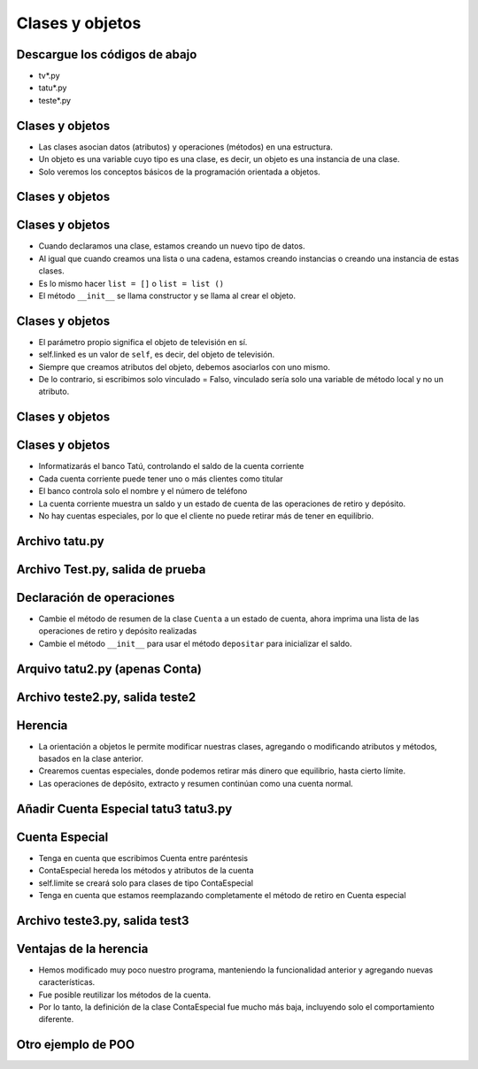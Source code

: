 =================
Clases y objetos
=================


..  image:: img/TWP10_001.jpeg
    :height: 14.925cm
    :width: 9.258cm
    :align: center
    :alt:


Descargue los códigos de abajo
==============================
+ tv*.py
+ tatu*.py
+ teste*.py

Clases y objetos
=================

+ Las clases asocian datos (atributos) y operaciones (métodos) en una estructura.
+ Un objeto es una variable cuyo tipo es una clase, es decir, un objeto es una instancia de una clase.
+ Solo veremos los conceptos básicos de la programación orientada a objetos.

Clases y objetos
=================

..  codelens:: Example8_1
         
    class Television:
        def __init__(self):
            self.conectado = False
            self.canal = 2


    tv_cuarto = Television()
    tv_sala = Television()
    print(tv_cuarto.conectado)
    print(tv_cuarto.canal)
    tv_sala.conectado = True
    tv_sala.canal = 5


Clases y objetos
================

+ Cuando declaramos una clase, estamos creando un nuevo tipo de datos.
+ Al igual que cuando creamos una lista o una cadena, estamos creando instancias o creando una instancia de estas clases.
+ Es lo mismo hacer ``list = []`` o ``list = list ()``
+ El método ``__init__`` se llama constructor y se llama al crear el objeto.

Clases y objetos
================

+ El parámetro propio significa el objeto de televisión en sí.
+ self.linked es un valor de ``self``, es decir, del objeto de televisión.
+ Siempre que creamos atributos del objeto, debemos asociarlos con uno mismo.
+ De lo contrario, si escribimos solo vinculado = Falso, vinculado sería solo una variable de método local y no un atributo.

Clases y objetos
================

..  codelens:: Example8_2
         
    class Television:
        def __init__(self):
            self.conectada = False
            self.canal = 2

        def cambiar_canal_hacia_abajo(self):
            self.canal -= 1

        def cambiar_canal_hacia_arriba(self):
            self.canal += 1


    tv = Television()
    tv.cambiar_canal_hacia_arriba()
    tv.cambiar_canal_hacia_arriba()
    print(tv.canal)
    tv.cambiar_canal_hacia_abajo()
    print(tv.canal)

Clases y objetos
================

+ Informatizarás el banco Tatú, controlando el saldo de la cuenta corriente
+ Cada cuenta corriente puede tener uno o más clientes como titular
+ El banco controla solo el nombre y el número de teléfono
+ La cuenta corriente muestra un saldo y un estado de cuenta de las operaciones de retiro y depósito.
+ No hay cuentas especiales, por lo que el cliente no puede retirar más de tener en equilibrio.

Archivo tatu.py
===============

..  activecode:: Example8_3
    :nocodelens:
    :stdin:

    class Cliente:
        def __init__(self, nombre, telefono):
            self.nombre = nombre
            self.telefono = telefono

    class Cuenta:
        def __init__(self, Clientes, numero, saldo=0):
            self.saldo = saldo
            self.Clientes = Clientes
            self.numero = numero

        def resumen(self):
            print("CC numero: %s saldo: %10.2f" % (self.numero, self.saldo))

        def retirar(self, monto):
            if self.saldo >= monto:
                self.saldo -= monto
            else:
                print("Saldo insuficiente para retirar")

        def depositar(self, monto):
            self.saldo += monto


Archivo Test.py, salida de prueba
=================================


..  activecode:: Example8_4
    :nocodelens:
    :stdin:
    :include: Example8_3

    juan = Cliente("Juan de Silva", "777-1234")
    maria = Cliente("Maria de Silva", "555-4321")
    print("nombre : %s. telefono: %s" % (juan.nombre, juan.telefono))
    print("nombre : %s. telefono: %s" % (maria.nombre, maria.telefono))

    cuenta_1 = Cuenta([juan], 1, 1000)
    cuenta_2 = Cuenta([maria, juan], 2, 500)
    cuenta_1.resumen()
    cuenta_2.resumen()

Declaración de operaciones
==========================

+ Cambie el método de resumen de la clase ``Cuenta`` a un estado de cuenta, ahora imprima una lista de las operaciones de retiro y depósito realizadas
+ Cambie el método ``__init__`` para usar el método ``depositar`` para inicializar el saldo.

Arquivo tatu2.py (apenas Conta)
===============================

..  activecode:: Example8_5
    :nocodelens:
    :stdin:

    class Cliente:
        def __init__(self, nombre, telefono):
            self.nombre = nombre
            self.telefono = telefono


    class Cuenta:
        def __init__(self, Clientes, numero, saldo=0):
            self.saldo = saldo
            self.Clientes = Clientes
            self.numero = numero
            self.operaciones = []
            self.depositar(saldo)

        def resumen(self):
            print("CC numero: %s saldo: %10.2f" % (self.numero, self.saldo))

        def retirar(self, monto):
            if self.saldo >= monto:
                self.saldo -= monto
                self.operaciones.append(["Retiro"], monto)
            else:
                print("Saldo insuficiente para retirar")

        def depositar(self, monto):
            self.saldo += monto
            self.operaciones.append(["Deposito", monto])

        def extracto_de_operaciones(self):
            print("extracto CC N %s" % self.numero)
            for op in self.operaciones:
                print("%10s %10.2f" % (op[0], op[1]))
            print("%10s %10.2f\n" % ("Saldo=", self.saldo))


Archivo teste2.py, salida teste2
=================================

..  activecode:: Example8_6
    :nocodelens:
    :stdin:
    :include: Example8_5

    juan = Cliente("Juan de Silva", "777-1234")
    maria = Cliente("Maria de Silva", "555-4321")
    cuenta_1 = Cuenta([juan], 1, 1000)
    cuenta_2 = Cuenta([maria, juan], 2, 500)
    cuenta_1.retirar(50)
    cuenta_2.depositar(300)
    cuenta_1.retirar(190)
    cuenta_2.depositar(95.15)
    cuenta_2.retirar(250)
    cuenta_1.extracto_de_operaciones()
    cuenta_2.extracto_de_operaciones()

Herencia
========

+ La orientación a objetos le permite modificar nuestras clases, agregando o modificando atributos y métodos, basados en la clase anterior.
+ Crearemos cuentas especiales, donde podemos retirar más dinero que equilibrio, hasta cierto límite.
+ Las operaciones de depósito, extracto y resumen continúan como una cuenta normal.


Añadir Cuenta Especial tatu3 tatu3.py
=====================================

..  activecode:: Example8_7
    :nocodelens:
    :stdin:

    class Cliente:
        def __init__(self, nombre, telefono):
            self.nombre = nombre
            self.telefono = telefono


    class Cuenta:
        def __init__(self, Clientes, numero, saldo=0):
            self.saldo = saldo
            self.Clientes = Clientes
            self.numero = numero
            self.operaciones = []
            self.depositar(saldo)

        def resumen(self):
            print("CC numero: %s saldo: %10.2f" % (self.numero, self.saldo))

        def retirar(self, monto):
            if self.saldo >= monto:
                self.saldo -= monto
                self.operaciones.append(["Retiro"], monto)
            else:
                print("Saldo insuficiente para retirar")

        def depositar(self, monto):
            self.saldo += monto
            self.operaciones.append(["Deposito", monto])

        def extracto_de_operaciones(self):
            print("extracto CC N %s" % self.numero)
            for op in self.operaciones:
                print("%10s %10.2f" % (op[0], op[1]))
            print("%10s %10.2f\n" % ("Saldo=", self.saldo))

    class CuentaEspecial(Cuenta):
        def __init__(self, cliente, numero, saldo = 0):
            Cuenta.__init__(self,cliente,numero, saldo)
            self.limite = limite

        def retirar(self, monto):
            if self.saldo + self.limite >= monto:
                self.saldo -= monto
                self.operaciones.append(["Retiro"], monto)
            else:
                print("Saldo insuficiente para retirar")

Cuenta Especial
===============

+ Tenga en cuenta que escribimos Cuenta entre paréntesis
+ ContaEspecial hereda los métodos y atributos de la cuenta
+ self.limite se creará solo para clases de tipo ContaEspecial
+ Tenga en cuenta que estamos reemplazando completamente el método de retiro en
  Cuenta especial

Archivo teste3.py, salida test3
=================================

..  activecode:: Example8_8
    :nocodelens:
    :stdin:
    :include: Example8_7

    juan = Cliente('Juan de Silva','777-1234')
    maria = Cliente('Maria de Silva','555-4321')
    conta1 = Cuenta([juan],1,1000)
    conta2 = Cuenta([maria,juan],2,500,1000)
    conta1.retirar(50)
    conta2.deposito(300)
    conta1.retirar(190)
    conta2.deposito(95.15)
    conta2.retirar(250)
    conta1.extrato()
    conta2.extrato()

Ventajas de la herencia
=======================

+ Hemos modificado muy poco nuestro programa, manteniendo la funcionalidad anterior y agregando nuevas características.
+ Fue posible reutilizar los métodos de la cuenta.
+ Por lo tanto, la definición de la clase ContaEspecial fue mucho más baja, incluyendo solo el comportamiento diferente.

Otro ejemplo de POO
===================

..  codelens:: Example8_9
         
    import datetime


    class Persona:
        def __init__(self, nombre, nacimiento):
            self.nombre = nombre
            self.nacimiento = nacimiento

        def edad(self):
            delta = datetime.date.today() - self.nacimiento
            return int(delta.days / 365)

        def __str__(self):
            return "%s, %d años" % (self.nombre, self.edad())


    masanori = Persona("Fernando Masanori", datetime.date(1980, 9, 1))
    print(masanori.edad())
    print(masanori)

